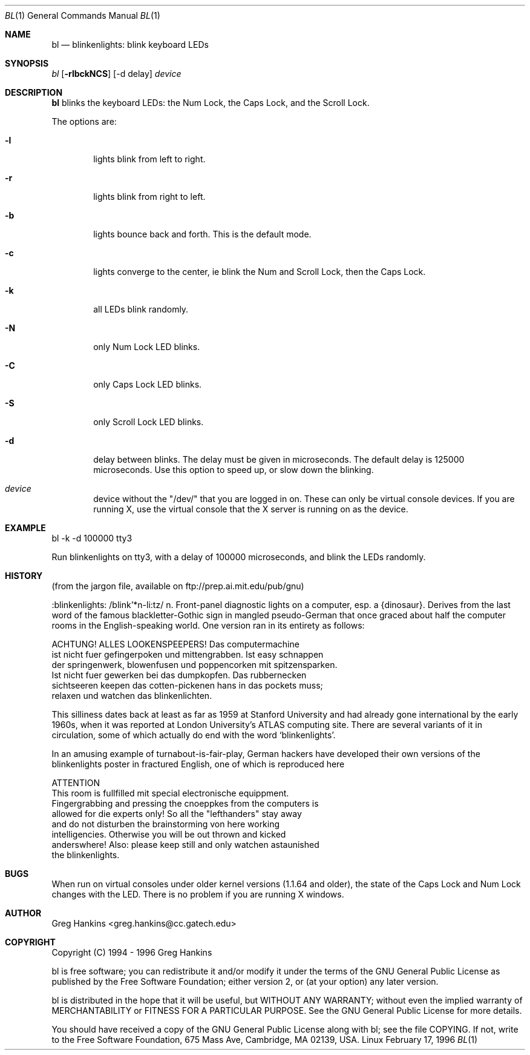 .\" Copyright (c) 1994 - 1996 Greg Hankins <greg.hankins@cc.gatech.edu> 
.\" This program is distributed according to the Gnu General Public License.
.\" See the file COPYING in the source directory.
.\"
.\" Format with: tbl bl.1 | nroff -mandoc | col | more
.\"
.Dd February 17, 1996
.Dt BL 1
.Os Linux
.Sh NAME
.Nm bl
.Nd blinkenlights: blink keyboard LEDs 
.Sh SYNOPSIS
.Ar bl
.Op Fl rlbckNCS 
.Op -d delay 
.Ar device
.Sh DESCRIPTION
.Nm bl
blinks the keyboard LEDs: the Num Lock, the Caps Lock, and the Scroll Lock.
.Pp
The options are:
.Bl -tag -width flag
.It Fl l
lights blink from left to right.
.It Fl r
lights blink from right to left.
.It Fl b
lights bounce back and forth.  This is the default mode.
.It Fl c
lights converge to the center, ie blink the Num and Scroll Lock, then the Caps Lock.
.It Fl k
all LEDs blink randomly. 
.It Fl N
only Num Lock LED blinks.
.It Fl C
only Caps Lock LED blinks.
.It Fl S
only Scroll Lock LED blinks.
.It Fl d 
delay
between blinks.  The delay must be given in microseconds.  The default delay 
is 125000 microseconds.  Use this option to speed up, or slow down the blinking.
.It Ar device
device without the "/dev/" that you are logged in on.  These can only be 
virtual console devices.  If you are running X, use the virtual console
that the X server is running on as the device.   
.Sh EXAMPLE
bl -k -d 100000 tty3
.Pp
Run blinkenlights on tty3, with a delay of 100000 microseconds, and blink
the LEDs randomly.
.Sh HISTORY
(from the jargon file, available on ftp://prep.ai.mit.edu/pub/gnu)
.Pp
:blinkenlights: /blink'*n-li:tz/ n. Front-panel diagnostic lights
on a computer, esp. a {dinosaur}.  Derives from the last word
of the famous blackletter-Gothic sign in mangled pseudo-German that
once graced about half the computer rooms in the English-speaking
world.  One version ran in its entirety as follows:

              ACHTUNG!  ALLES LOOKENSPEEPERS!  Das computermachine
     ist nicht fuer gefingerpoken und mittengrabben.  Ist easy schnappen
     der springenwerk, blowenfusen und poppencorken mit spitzensparken.
     Ist nicht fuer gewerken bei das dumpkopfen.  Das rubbernecken
     sichtseeren keepen das cotten-pickenen hans in das pockets muss;
     relaxen und watchen das blinkenlichten.

This silliness dates back at least as far as 1959 at Stanford
University and had already gone international by the early 1960s,
when it was reported at London University's ATLAS computing site.
There are several variants of it in circulation, some of which
actually do end with the word `blinkenlights'.

In an amusing example of turnabout-is-fair-play, German hackers
have developed their own versions of the blinkenlights poster in
fractured English, one of which is reproduced here

                                ATTENTION
     This room is fullfilled mit special electronische equippment.
     Fingergrabbing and pressing the cnoeppkes from the computers is
     allowed for die experts only!  So all the "lefthanders" stay away
     and do not disturben the brainstorming von here working
     intelligencies.  Otherwise you will be out thrown and kicked
     anderswhere!  Also: please keep still and only watchen astaunished
     the blinkenlights.
.Sh BUGS
When run on virtual consoles under older kernel versions (1.1.64 and older), 
the state of the Caps Lock and Num Lock changes with the LED.
There is no problem if you are running X windows.
.Sh AUTHOR 
Greg Hankins <greg.hankins@cc.gatech.edu>
.Sh COPYRIGHT
Copyright (C) 1994 - 1996 Greg Hankins

bl is free software; you can redistribute it and/or
modify it under the terms of the GNU General Public
License as published by the Free Software Foundation;
either version 2, or (at your option) any later version.

bl is distributed in the hope that it will be useful,
but WITHOUT ANY WARRANTY; without even the implied warranty
of MERCHANTABILITY or FITNESS FOR A PARTICULAR PURPOSE.
See the GNU General Public License for more
details.

You should have received a copy of the GNU General Public
License along with bl; see the file COPYING.  If not,
write to the Free Software Foundation, 675 Mass Ave, Cambridge, MA 02139, USA.
